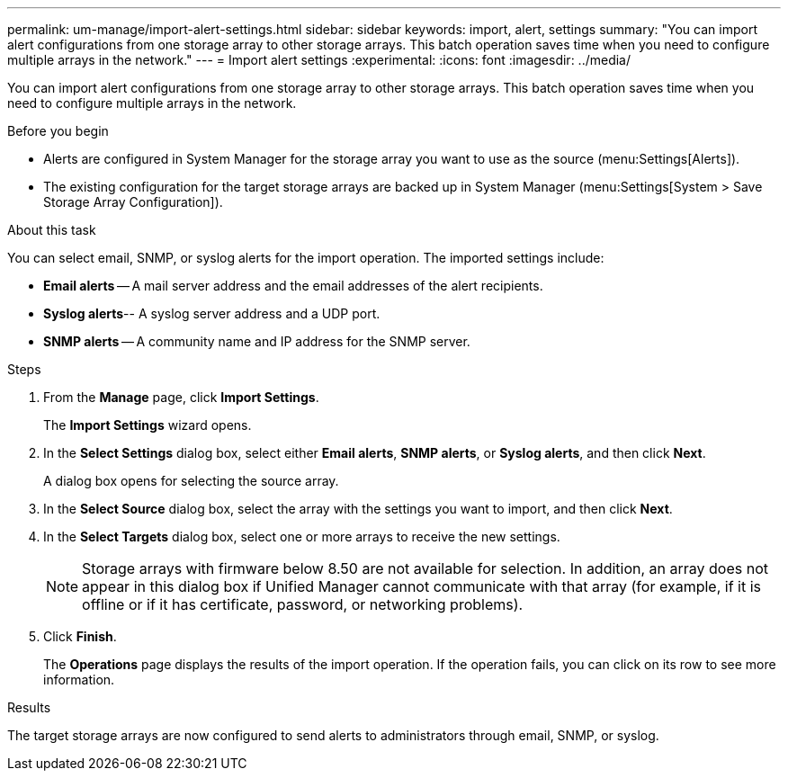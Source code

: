 ---
permalink: um-manage/import-alert-settings.html
sidebar: sidebar
keywords: import, alert, settings
summary: "You can import alert configurations from one storage array to other storage arrays. This batch operation saves time when you need to configure multiple arrays in the network."
---
= Import alert settings
:experimental:
:icons: font
:imagesdir: ../media/

[.lead]
You can import alert configurations from one storage array to other storage arrays. This batch operation saves time when you need to configure multiple arrays in the network.

.Before you begin

* Alerts are configured in System Manager for the storage array you want to use as the source (menu:Settings[Alerts]).
* The existing configuration for the target storage arrays are backed up in System Manager (menu:Settings[System > Save Storage Array Configuration]).

.About this task

You can select email, SNMP, or syslog alerts for the import operation. The imported settings include:

* *Email alerts* -- A mail server address and the email addresses of the alert recipients.
* *Syslog alerts*-- A syslog server address and a UDP port.
* *SNMP alerts* -- A community name and IP address for the SNMP server.

.Steps

. From the *Manage* page, click *Import Settings*.
+
The *Import Settings* wizard opens.

. In the *Select Settings* dialog box, select either *Email alerts*, *SNMP alerts*, or *Syslog alerts*, and then click *Next*.
+
A dialog box opens for selecting the source array.

. In the *Select Source* dialog box, select the array with the settings you want to import, and then click *Next*.
. In the *Select Targets* dialog box, select one or more arrays to receive the new settings.
+
[NOTE]
====
Storage arrays with firmware below 8.50 are not available for selection. In addition, an array does not appear in this dialog box if Unified Manager cannot communicate with that array (for example, if it is offline or if it has certificate, password, or networking problems).
====

. Click *Finish*.
+
The *Operations* page displays the results of the import operation. If the operation fails, you can click on its row to see more information.

.Results

The target storage arrays are now configured to send alerts to administrators through email, SNMP, or syslog.
